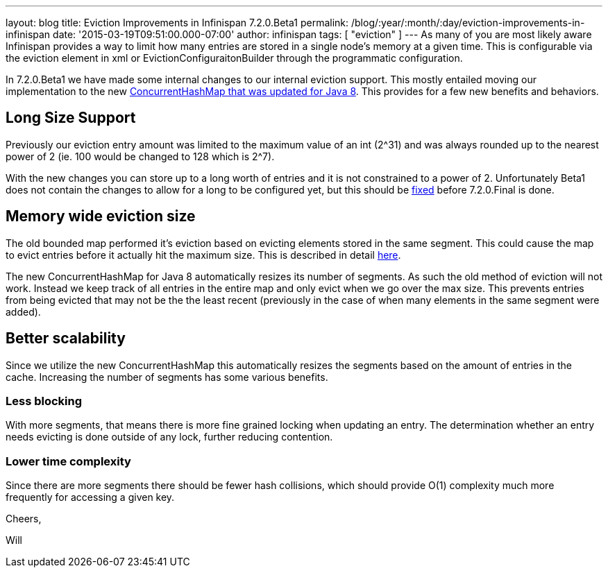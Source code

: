 ---
layout: blog
title: Eviction Improvements in Infinispan 7.2.0.Beta1
permalink: /blog/:year/:month/:day/eviction-improvements-in-infinispan
date: '2015-03-19T09:51:00.000-07:00'
author: infinispan
tags: [ "eviction" ]
---
As many of you are most likely aware Infinispan provides a way to limit
how many entries are stored in a single node's memory at a given time.
This is configurable via the eviction element in xml or
EvictionConfiguraitonBuilder through the programmatic configuration.

In 7.2.0.Beta1 we have made some internal changes to our internal
eviction support.  This mostly entailed moving our implementation to the
new https://issues.jboss.org/browse/ISPN-3023[ConcurrentHashMap that was
updated for Java 8].  This provides for a few new benefits and
behaviors.


== Long Size Support

Previously our eviction entry amount was limited to the maximum value of
an int (2^31) and was always rounded up to the nearest power of 2 (ie.
100 would be changed to 128 which is 2^7).

With the new changes you can store up to a long worth of entries and it
is not constrained to a power of 2.  Unfortunately Beta1 does not
contain the changes to allow for a long to be configured yet, but this
should be https://issues.jboss.org/browse/ISPN-5306[fixed] before
7.2.0.Final is done.


== Memory wide eviction size

The old bounded map performed it's eviction based on evicting elements
stored in the same segment.  This could cause the map to evict entries
before it actually hit the maximum size.  This is described in detail
 https://infinispan.org/docs/7.1.x/faqs/faqs.html#_cache_s_number_of_entries_never_reaches_configured_maxentries_why_is_that[here].

The new ConcurrentHashMap for Java 8 automatically resizes its number of
segments.  As such the old method of eviction will not work.  Instead we
keep track of all entries in the entire map and only evict when we go
over the max size.  This prevents entries from being evicted that may
not be the the least recent (previously in the case of when many
elements in the same segment were added).


== Better scalability

Since we utilize the new ConcurrentHashMap this automatically resizes
the segments based on the amount of entries in the cache.  Increasing
the number of segments has some various benefits.

=== *Less blocking*

With more segments, that means there is more fine grained locking when
updating an entry.  The determination whether an entry needs evicting is
done outside of any lock, further reducing contention.

=== Lower time complexity

Since there are more segments there should be fewer hash collisions,
which should provide O(1) complexity much more frequently for accessing
a given key.

Cheers,

Will
